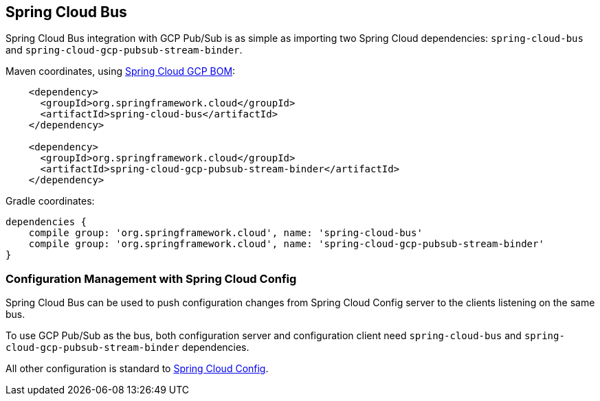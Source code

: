 == Spring Cloud Bus

Spring Cloud Bus integration with GCP Pub/Sub is as simple as importing two Spring Cloud dependencies: `spring-cloud-bus` and `spring-cloud-gcp-pubsub-stream-binder`.

Maven coordinates, using <<getting-started.adoc#_bill_of_materials, Spring Cloud GCP BOM>>:

[source,xml]
----
    <dependency>
      <groupId>org.springframework.cloud</groupId>
      <artifactId>spring-cloud-bus</artifactId>
    </dependency>

    <dependency>
      <groupId>org.springframework.cloud</groupId>
      <artifactId>spring-cloud-gcp-pubsub-stream-binder</artifactId>
    </dependency>
----

Gradle coordinates:

[source,groovy]
----
dependencies {
    compile group: 'org.springframework.cloud', name: 'spring-cloud-bus'
    compile group: 'org.springframework.cloud', name: 'spring-cloud-gcp-pubsub-stream-binder'
}
----

=== Configuration Management with Spring Cloud Config

Spring Cloud Bus can be used to push configuration changes from Spring Cloud Config server to the clients listening on the same bus.

To use GCP Pub/Sub as the bus, both configuration server and configuration client need `spring-cloud-bus` and `spring-cloud-gcp-pubsub-stream-binder` dependencies.

All other configuration is standard to https://spring.io/projects/spring-cloud-config[Spring Cloud Config].